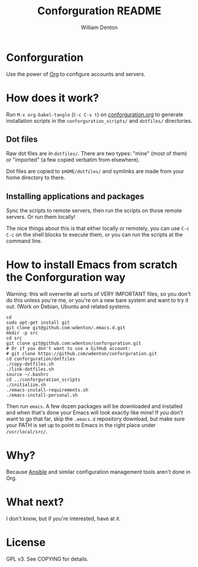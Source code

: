 #+TITLE: Conforguration README
#+AUTHOR: William Denton
#+EMAIL: wtd@pobox.com

* Conforguration

Use the power of [[http://orgmode.org/][Org]] to configure accounts and servers.

* How does it work?

Run ~M-x org-babel-tangle~ (=C-c C-v t=) on [[file:conforguration.org][conforguration.org]] to generate installation scripts in the ~conforguration_scripts/~ and ~dotfiles/~ directories.

** Dot files

Raw dot files are in ~dotfiles/~.  There are two types:  "mine" (most of them) or "imported" (a few copied verbatim from elsewhere).

Dot files are copied to ~$HOME/dotfiles/~ and symlinks are made from your home directory to there.

** Installing applications and packages

Sync the scripts to remote servers, then run the scripts on those remote servers.  Or run them locally!

The nice things about this is that either locally or remotely, you can use ~C-c C-c~ on the shell blocks to execute them, or you can run the scripts at the command line.

* How to install Emacs from scratch the Conforguration way

Warning: this will overwrite all sorts of VERY IMPORTANT files, so you don't do this unless you're me, or you're on a new bare system and want to try it out.  (Work on Debian, Ubuntu and related systems.

#+BEGIN_SRC shell :eval no
cd
sudo apt-get install git
git clone git@github.com:wdenton/.emacs.d.git
mkdir -p src
cd src
git clone git@github.com:wdenton/conforguration.git
# Or if you don't want to use a GitHub account:
# git clone https://github.com/wdenton/conforguration.git
cd conforguration/dotfiles
./copy-dotfiles.sh
./link-dotfiles.sh
source ~/.bashrc
cd ../conforguration_scripts
./initialize.sh
./emacs-install-requirements.sh
./emacs-install-personal.sh
#+END_SRC

Then run =emacs=.  A few dozen packages will be downloaded and installed and when that's done your Emacs will look exactly like mine!  If you don't want to go that far, skip the =.emacs.d= repository download, but make sure your PATH is set up to point to Emacs in the right place under =/usr/local/src/=.

* Why?

Because [[https://www.ansible.com/][Ansible]] and similar configuration management tools aren't done in Org.

* What next?

I don't know, but if you're interested, have at it.

* License

GPL v3.  See COPYING for details.
